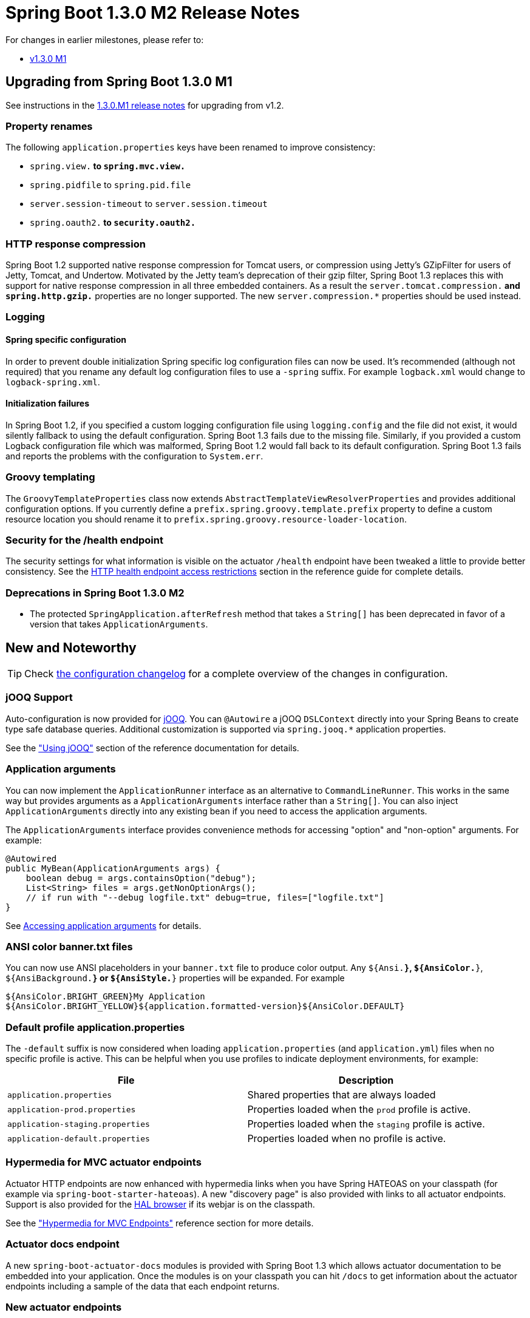 :docs: https://docs.spring.io/spring-boot/docs/current-SNAPSHOT/reference/htmlsingle/

= Spring Boot 1.3.0 M2 Release Notes
For changes in earlier milestones, please refer to:

 - link:Spring-Boot-1.3.0-M1-Release-Notes[v1.3.0 M1]

== Upgrading from Spring Boot 1.3.0 M1
See instructions in the link:Spring-Boot-1.3.0-M1-Release-Notes[1.3.0.M1 release notes] for upgrading from v1.2.

=== Property renames
The following `application.properties` keys have been renamed to improve consistency:

* `spring.view.*` to `spring.mvc.view.*`
* `spring.pidfile` to `spring.pid.file`
* `server.session-timeout` to `server.session.timeout`
* `spring.oauth2.*` to `security.oauth2.*`

=== HTTP response compression
Spring Boot 1.2 supported native response compression for Tomcat users, or compression using Jetty's GZipFilter for users of Jetty, Tomcat, and Undertow. Motivated by the Jetty team's deprecation of their gzip filter, Spring Boot 1.3 replaces this with support for native response compression in all three embedded containers. As a result the `server.tomcat.compression.*` and `spring.http.gzip.*` properties are no longer supported. The new `server.compression.*` properties should be used instead.

=== Logging

==== Spring specific configuration
In order to prevent double initialization Spring specific log configuration files can now be used. It's recommended (although not required) that you rename any default log configuration files to use a `-spring` suffix. For example `logback.xml` would change to `logback-spring.xml`.

==== Initialization failures
In Spring Boot 1.2, if you specified a custom logging configuration file using `logging.config` and the file did not exist, it would silently fallback to using the default configuration. Spring Boot 1.3 fails due to the missing file. Similarly, if you provided a custom Logback configuration file which was malformed, Spring Boot 1.2 would fall back to its default configuration. Spring Boot 1.3 fails and reports the problems with the configuration to `System.err`.

=== Groovy templating
The `GroovyTemplateProperties` class now extends `AbstractTemplateViewResolverProperties` and provides additional configuration options. If you currently define a `prefix.spring.groovy.template.prefix` property to define a custom resource location you should rename it to `prefix.spring.groovy.resource-loader-location`.

=== Security for the /health endpoint
The security settings for what information is visible on the actuator `/health` endpoint have been tweaked a little to provide better consistency. See the {docs}#production-ready-health-access-restrictions[HTTP health endpoint access restrictions] section in the reference guide for complete details.

=== Deprecations in Spring Boot 1.3.0 M2
* The protected `SpringApplication.afterRefresh` method that takes a `String[]` has been deprecated in favor of a version that takes `ApplicationArguments`.



== New and Noteworthy

TIP: Check link:Spring-Boot-1.3.0-M2-Configuration-Changelog[the configuration changelog] for a complete overview of the changes in configuration.

=== jOOQ Support
Auto-configuration is now provided for https://www.jooq.org/[jOOQ]. You can `@Autowire` a jOOQ `DSLContext` directly into your Spring Beans to create type safe database queries. Additional customization is supported via `spring.jooq.*` application properties.

See the {docs}#boot-features-jooq["Using jOOQ"] section of the reference documentation for details.

=== Application arguments
You can now implement the `ApplicationRunner` interface as an alternative to `CommandLineRunner`. This works in the same way but provides arguments as a `ApplicationArguments` interface rather than a `String[]`. You can also inject `ApplicationArguments` directly into any existing bean if you need to access the application arguments.

The `ApplicationArguments` interface provides convenience methods for accessing "option" and "non-option" arguments. For example:

[source,java]
----
@Autowired
public MyBean(ApplicationArguments args) {
    boolean debug = args.containsOption("debug");
    List<String> files = args.getNonOptionArgs();
    // if run with "--debug logfile.txt" debug=true, files=["logfile.txt"]
}
----

See {docs}#boot-features-application-arguments[Accessing application arguments] for details.

=== ANSI color banner.txt files
You can now use ANSI placeholders in your `banner.txt` file to produce color output. Any `${Ansi.*}`, `${AnsiColor.*}`, `${AnsiBackground.*}` or `${AnsiStyle.*}` properties will be expanded. For example

----
${AnsiColor.BRIGHT_GREEN}My Application
${AnsiColor.BRIGHT_YELLOW}${application.formatted-version}${AnsiColor.DEFAULT}
----

=== Default profile application.properties
The `-default` suffix is now considered when loading `application.properties` (and `application.yml`) files when no specific profile is active. This can be helpful when you use profiles to indicate deployment environments, for example:

|===
|File |Description

| `application.properties`
| Shared properties that are always loaded

| `application-prod.properties`
| Properties loaded when the `prod` profile is active.

| `application-staging.properties`
| Properties loaded when the `staging` profile is active.

| `application-default.properties`
| Properties loaded when no profile is active.
|===

=== Hypermedia for MVC actuator endpoints
Actuator HTTP endpoints are now enhanced with hypermedia links when you have Spring HATEOAS on your classpath (for example via `spring-boot-starter-hateoas`). A new "discovery page" is also provided with links to all actuator endpoints. Support is also provided for the https://github.com/mikekelly/hal-browser[HAL browser] if its webjar is on the classpath.

See the {docs}#production-ready-endpoint-hypermedia["Hypermedia for MVC Endpoints"] reference section for more details.

=== Actuator docs endpoint
A new `spring-boot-actuator-docs` modules is provided with Spring Boot 1.3 which allows actuator documentation to be embedded into your application. Once the modules is on your classpath you can hit `/docs` to get information about the actuator endpoints including a sample of the data that each endpoint returns.

=== New actuator endpoints
The following additional actuator endpoints have been added with Spring Boot 1.3:

[cols="1,4"]
|===
|Name |Description

| `/logfile`
| Provides access to the log file (if one has been configured).

| `/flyway`
| Provides details of any Flyway database migrations that have been applied.

| `/liquibase`
| Provides details of any Liquibase database migrations that have been applied.
|===

=== Spring Session
With https://spring.io/projects/spring-session/[Spring Session] and Spring Data Redis on the classpath, web applications will now be auto-configured to store user sessions in Redis. See the https://github.com/spring-projects/spring-boot/tree/master/spring-boot-samples/spring-boot-sample-session-redis[accompanying sample] for more information.

=== Spring resource chains
You can now configure basic aspects of Spring's `ResourceChainRegistration` via application properties. This allows you to create unique resource names so that you can implement cache busting. The `spring.resources.chain.strategy.content.*` properties can be used to configure fingerprinting based on the content of the resource; and `spring.resources.chain.strategy.fixed.*` properties can be used if you want to use a "fixed version" for your fingerprint.


=== Logback extensions
Spring Boot 1.3 supports some new tags which can be used in your logback configuration file. To use the tags you need to first rename any `logback.xml` configuration to `logback-spring.xml`. Once your configuration file has been renamed, the following tags are available.

|===
|Tag |Description

| `<springProfile>`
| Allows you to optionally include or exclude sections of configuration based on the active Spring profiles.

| `<springProperty>`
| Allows you to surface properties from the Spring Environment for use within Logback.
|===

See the {docs}#boot-features-logback-extensions[Logback extensions] section of the reference documentation for more details.

=== HTTP Session configuration
Additional properties are now provided for session configuration. You can use `server.session.*` properties to configure "tracking modes" and "cookie" details.

=== Artemis auto-configuration
Apache Artemis was formed in 2015 when HornetQ was donated to the Apache Foundation. As of Spring Boot 1.3, Apache Artemis is fully supported and can be used in pretty much the same way as HornetQ. If you are migrating to Artemis you should rename any `spring.hornetq.*` properties to `spring.artemis.*`.

=== Configuration property meta-data updates
The `META-INF/spring-configuration-metadata.json` file format has been updated to support a new `hints` attribute. This can be used by IDE developers to provided better content assist support. See the {docs}##configuration-metadata-property-attributes[updated appendix] for details.

=== Fully executable JARs and service support
The fully executable JAR support introduced in 1.3.0.M1 has been updated to allow `.conf` files to be used for customization. See the updated {docs}#deployment-script-customization[customizing the startup script] section of the reference documentation for details.


=== JDBC
Spring Boot will now automatically infer the driver class name from the JDBC URL for the following databases:

* DB2
* Firebird
* Teradata

=== Ant Support
Spring Boot now includes an AntLib module to help you create executable jars from Ant. See the {docs}#build-tool-plugins-antlib["Spring Boot AntLib module"] section in the reference docs.

=== Miscellaneous
The following miscellaneous updates are also include with Spring Boot 1.3:

* A new `SpringBootVersion` class has been added (similar to `SpringVersion` from the core framework).
* You can now used hamcrest matchers with `OutputCapture` to verify tests produce certain output.
* You can now configure Spring Boot to use Elasticsearch non local nodes.
* The `ApplicationPidFileWriter` can now throw an exception if a `fail-on-write-error` property is set (see the updated javadoc).
* The Maven plugin now includes a `useTestClasspath` option for use with `spring-boot:run`.
* Extra database heath queries are now provided for DB2 and Informix.
